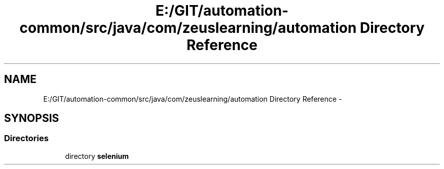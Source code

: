 .TH "E:/GIT/automation-common/src/java/com/zeuslearning/automation Directory Reference" 3 "Fri Mar 9 2018" "Automation Common" \" -*- nroff -*-
.ad l
.nh
.SH NAME
E:/GIT/automation-common/src/java/com/zeuslearning/automation Directory Reference \- 
.SH SYNOPSIS
.br
.PP
.SS "Directories"

.in +1c
.ti -1c
.RI "directory \fBselenium\fP"
.br
.in -1c
